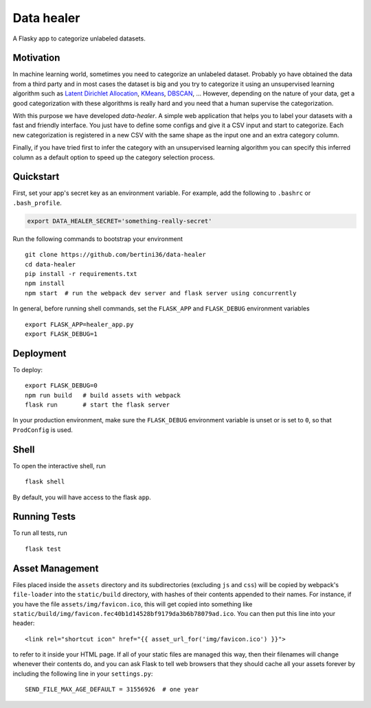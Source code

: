 ===============================
Data healer
===============================

A Flasky app to categorize unlabeled datasets.


Motivation
----------

In machine learning world, sometimes you need to categorize an unlabeled dataset. Probably yo have obtained
the data from a third party and in most cases the dataset is big and you try to categorize it using an unsupervised
learning algorithm such as `Latent Dirichlet Allocation <https://en.wikipedia.org/wiki/Latent_Dirichlet_allocation/>`_,
`KMeans <https://en.wikipedia.org/wiki/K-means_clustering/>`_, `DBSCAN <https://en.wikipedia.org/wiki/DBSCAN/>`_, ...
However, depending on the nature of your data, get a good categorization with these algorithms is really hard and you
need that a human supervise the categorization.

With this purpose we have developed `data-healer`. A simple web application that helps you to label your datasets with
a fast and friendly interface. You just have to define some configs and give it a CSV input and start to categorize.
Each new categorization is registered in a new CSV with the same shape as the input one and an extra category column.

Finally, if you have tried first to infer the category with an unsupervised learning algorithm you can specify this
inferred column as a default option to speed up the category selection process.



Quickstart
----------

First, set your app's secret key as an environment variable. For example,
add the following to ``.bashrc`` or ``.bash_profile``.

.. code-block:: bash

    export DATA_HEALER_SECRET='something-really-secret'

Run the following commands to bootstrap your environment ::

    git clone https://github.com/bertini36/data-healer
    cd data-healer
    pip install -r requirements.txt
    npm install
    npm start  # run the webpack dev server and flask server using concurrently

In general, before running shell commands, set the ``FLASK_APP`` and
``FLASK_DEBUG`` environment variables ::

    export FLASK_APP=healer_app.py
    export FLASK_DEBUG=1


Deployment
----------

To deploy::

    export FLASK_DEBUG=0
    npm run build   # build assets with webpack
    flask run       # start the flask server

In your production environment, make sure the ``FLASK_DEBUG`` environment
variable is unset or is set to ``0``, so that ``ProdConfig`` is used.


Shell
-----

To open the interactive shell, run ::

    flask shell

By default, you will have access to the flask ``app``.


Running Tests
-------------

To run all tests, run ::

    flask test


Asset Management
----------------

Files placed inside the ``assets`` directory and its subdirectories
(excluding ``js`` and ``css``) will be copied by webpack's
``file-loader`` into the ``static/build`` directory, with hashes of
their contents appended to their names.  For instance, if you have the
file ``assets/img/favicon.ico``, this will get copied into something
like
``static/build/img/favicon.fec40b1d14528bf9179da3b6b78079ad.ico``.
You can then put this line into your header::

    <link rel="shortcut icon" href="{{ asset_url_for('img/favicon.ico') }}">

to refer to it inside your HTML page.  If all of your static files are
managed this way, then their filenames will change whenever their
contents do, and you can ask Flask to tell web browsers that they
should cache all your assets forever by including the following line
in your ``settings.py``::

    SEND_FILE_MAX_AGE_DEFAULT = 31556926  # one year
